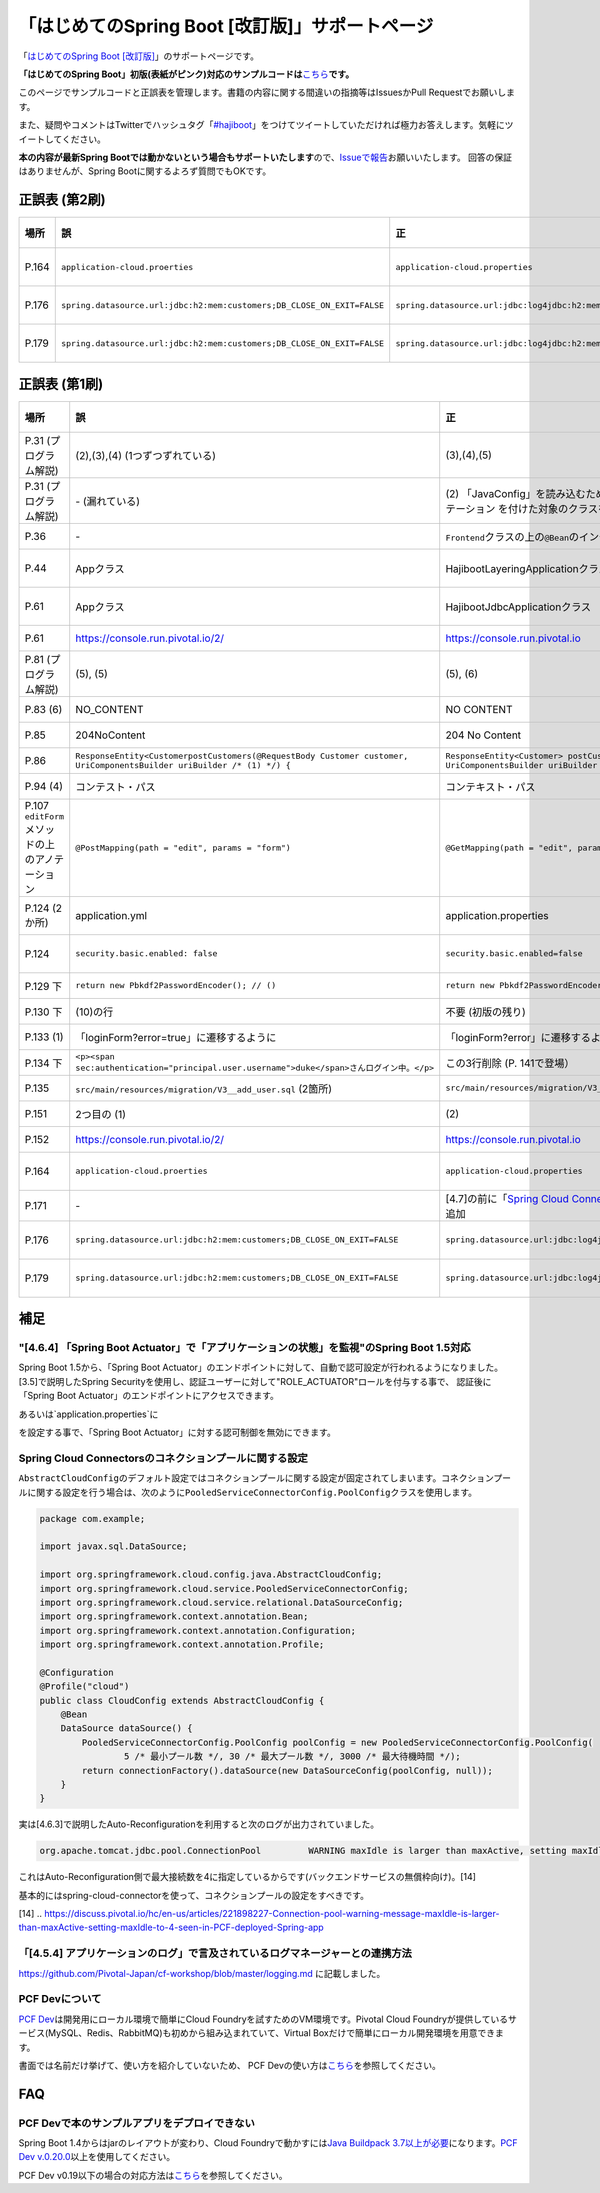 「はじめてのSpring Boot [改訂版]」サポートページ
********************************************************************************

「\ `はじめてのSpring Boot [改訂版] <http://www.kohgakusha.co.jp/books/detail/978-4-7775-1969-9>`_\ 」のサポートページです。

**「はじめてのSpring Boot」初版(表紙がピンク)対応のサンプルコードは**\ `こちら <https://github.com/making/hajiboot-samples/tree/1st-edition>`_\ **です。**

このページでサンプルコードと正誤表を管理します。書籍の内容に関する間違いの指摘等はIssuesかPull Requestでお願いします。

また、疑問やコメントはTwitterでハッシュタグ「\ `#hajiboot <https://twitter.com/hashtag/hajiboot?f=tweets&vertical=default>`_\ 」をつけてツイートしていただければ極力お答えします。気軽にツイートしてください。

**本の内容が最新Spring Bootでは動かないという場合もサポートいたします**\ ので、\ `Issueで報告 <https://github.com/making/hajiboot-samples/issues/new>`_\ お願いいたします。
回答の保証はありませんが、Spring Bootに関するよろず質問でもOKです。

正誤表 (第2刷)
================================================================================

.. list-table::
   :header-rows: 1

   * - 場所
     - 誤
     - 正
     - 訂正日
   * - P.164
     - ``application-cloud.proerties``
     - ``application-cloud.properties``
     - 2017-09-18
   * - P.176
     - ``spring.datasource.url:jdbc:h2:mem:customers;DB_CLOSE_ON_EXIT=FALSE``
     - ``spring.datasource.url:jdbc:log4jdbc:h2:mem:customers;DB_CLOSE_ON_EXIT=FALSE``
     - 2017-09-18
   * - P.179
     - ``spring.datasource.url:jdbc:h2:mem:customers;DB_CLOSE_ON_EXIT=FALSE``
     - ``spring.datasource.url:jdbc:log4jdbc:h2:mem:customers;DB_CLOSE_ON_EXIT=FALSE``
     - 2017-09-18
     
正誤表 (第1刷)
================================================================================

.. list-table::
   :header-rows: 1

   * - 場所
     - 誤
     - 正
     - 訂正日
   * - P.31 (プログラム解説)
     - (2),(3),(4) (1つずつずれている)
     - (3),(4),(5)
     - 2016-09-18
   * - P.31 (プログラム解説)
     - \- (漏れている)
     - \(2\) 「JavaConfig」を読み込むために、「@Import」で「@Configuration」アノテーション を付けた対象のクラスを指定。
     - 2016-09-18
   * - P.36 
     - \-
     - ``Frontend``\ クラスの上の\ ``@Bean``\ のインデントがずれている
     - 2016-11-07
   * - P.44
     - Appクラス
     - HajibootLayeringApplicationクラス
     - 2016-09-18
   * - P.61
     - Appクラス
     - HajibootJdbcApplicationクラス
     - 2016-09-18
   * - P.61
     - https://console.run.pivotal.io/2/
     - https://console.run.pivotal.io
     - 2016-11-07
   * - P.81 (プログラム解説)
     - (5), (5)
     - (5), (6)
     - 2016-09-18
   * - P.83 (6)
     - NO_CONTENT
     - NO CONTENT
     - 2016-11-07
   * - P.85
     - 204NoContent
     - 204 No Content
     - 2016-11-07
   * - P.86
     - ``ResponseEntity<CustomerpostCustomers(@RequestBody Customer customer, UriComponentsBuilder uriBuilder /* (1) */) {``
     - ``ResponseEntity<Customer> postCustomers(@RequestBody Customer customer, UriComponentsBuilder uriBuilder /* (1) */) {``
     - 2016-11-07
   * - P.94 (4)
     - コンテスト・パス
     - コンテキスト・パス
     - 2016-11-07
   * - P.107 ``editForm``\ メソッドの上のアノテーション
     - ``@PostMapping(path = "edit", params = "form")``
     - ``@GetMapping(path = "edit", params = "form")``
     - 2016-11-07
   * - P.124 (2か所)
     - application.yml
     - application.properties
     - 2016-09-09
   * - P.124
     - ``security.basic.enabled: false``
     - ``security.basic.enabled=false``
     - 2016-09-09
   * - P.129 下
     - ``return new Pbkdf2PasswordEncoder(); // ()``
     - ``return new Pbkdf2PasswordEncoder(); // (9)``
     - 2016-11-07
   * - P.130 下
     - (10)の行
     - 不要 (初版の残り)
     - 2016-11-07
   * - P.133 (1)
     - 「loginForm?error=true」に遷移するように
     - 「loginForm?error」に遷移するように
     - 2016-11-07
   * - P.134 下
     - ``<p><span sec:authentication="principal.user.username">duke</span>さんログイン中。</p>``
     - この3行削除 (P. 141で登場）
     - 2016-11-07
   * - P.135
     - ``src/main/resources/migration/V3__add_user.sql`` (2箇所)
     - ``src/main/resources/migration/V3__add-user.sql``
     - 2016-11-07
   * - P.151
     - 2つ目の (1)
     - \(2\)
     - 2016-11-07
   * - P.152
     - https://console.run.pivotal.io/2/
     - https://console.run.pivotal.io
     - 2016-11-07
   * - P.164
     - ``application-cloud.proerties``
     - ``application-cloud.properties``
     - 2017-09-18
   * - P.171
     - \-
     - [4.7]の前に「\ `Spring Cloud Connectorsのコネクションプールに関する設定 <https://github.com/making/hajiboot-samples/blob/master/README.rst#spring-cloud-connectorsのコネクションプールに関する設定>`_\ 」を追加
     - 2016-11-07
   * - P.176
     - ``spring.datasource.url:jdbc:h2:mem:customers;DB_CLOSE_ON_EXIT=FALSE``
     - ``spring.datasource.url:jdbc:log4jdbc:h2:mem:customers;DB_CLOSE_ON_EXIT=FALSE``
     - 2017-09-18
   * - P.179
     - ``spring.datasource.url:jdbc:h2:mem:customers;DB_CLOSE_ON_EXIT=FALSE``
     - ``spring.datasource.url:jdbc:log4jdbc:h2:mem:customers;DB_CLOSE_ON_EXIT=FALSE``
     - 2017-09-18

補足
================================================================================

"[4.6.4] 「Spring Boot Actuator」で「アプリケーションの状態」を監視"のSpring Boot 1.5対応
--------------------------------------------------------------------------------

Spring Boot 1.5から、「Spring Boot Actuator」のエンドポイントに対して、自動で認可設定が行われるようになりました。
[3.5]で説明したSpring Securityを使用し、認証ユーザーに対して"ROLE_ACTUATOR"ロールを付与する事で、
認証後に「Spring Boot Actuator」のエンドポイントにアクセスできます。

あるいは`application.properties`に

.. code-block:: console properties

    management.security.enabled=false


を設定する事で、「Spring Boot Actuator」に対する認可制御を無効にできます。


Spring Cloud Connectorsのコネクションプールに関する設定
--------------------------------------------------------------------------------

``AbstractCloudConfig``\ のデフォルト設定ではコネクションプールに関する設定が固定されてしまいます。コネクションプールに関する設定を行う場合は、次のように\ ``PooledServiceConnectorConfig.PoolConfig``\ クラスを使用します。

.. code-block:: java

   package com.example;

   import javax.sql.DataSource;

   import org.springframework.cloud.config.java.AbstractCloudConfig;
   import org.springframework.cloud.service.PooledServiceConnectorConfig;
   import org.springframework.cloud.service.relational.DataSourceConfig;
   import org.springframework.context.annotation.Bean;
   import org.springframework.context.annotation.Configuration;
   import org.springframework.context.annotation.Profile;

   @Configuration
   @Profile("cloud")
   public class CloudConfig extends AbstractCloudConfig {
       @Bean
       DataSource dataSource() {
           PooledServiceConnectorConfig.PoolConfig poolConfig = new PooledServiceConnectorConfig.PoolConfig(
                   5 /* 最小プール数 */, 30 /* 最大プール数 */, 3000 /* 最大待機時間 */);
           return connectionFactory().dataSource(new DataSourceConfig(poolConfig, null));
       }
   }

実は[4.6.3]で説明したAuto-Reconfigurationを利用すると次のログが出力されていました。

.. code-block:: console

   org.apache.tomcat.jdbc.pool.ConnectionPool         WARNING maxIdle is larger than maxActive, setting maxIdle to: 4``

これはAuto-Reconfiguration側で最大接続数を4に指定しているからです(バックエンドサービスの無償枠向け)。[14]

基本的にはspring-cloud-connectorを使って、コネクションプールの設定をすべきです。

[14] .. https://discuss.pivotal.io/hc/en-us/articles/221898227-Connection-pool-warning-message-maxIdle-is-larger-than-maxActive-setting-maxIdle-to-4-seen-in-PCF-deployed-Spring-app

「[4.5.4] アプリケーションのログ」で言及されているログマネージャーとの連携方法
--------------------------------------------------------------------------------

https://github.com/Pivotal-Japan/cf-workshop/blob/master/logging.md
に記載しました。

PCF Devについて
--------------------------------------------------------------------------------
\ `PCF Dev <http://pcfdev.io>`_\ は開発用にローカル環境で簡単にCloud Foundryを試すためのVM環境です。Pivotal Cloud Foundryが提供しているサービス(MySQL、Redis、RabbitMQ)も初めから組み込まれていて、Virtual Boxだけで簡単にローカル開発環境を用意できます。

書面では名前だけ挙げて、使い方を紹介していないため、
PCF Devの使い方は\ `こちら <https://github.com/Pivotal-Japan/cf-workshop/blob/master/pcf-dev.md>`_\ を参照してください。

FAQ
================================================================================

PCF Devで本のサンプルアプリをデプロイできない
--------------------------------------------------------------------------------

Spring Boot 1.4からはjarのレイアウトが変わり、Cloud Foundryで動かすには\ `Java Buildpack 3.7以上が必要 <https://github.com/pivotal-cf/pcfdev/issues/130>`_\ になります。\ `PCF Dev v.0.20.0 <https://network.pivotal.io/products/pcfdev#/releases/2298>`_\ 以上を使用してください。


PCF Dev v0.19以下の場合の対応方法は\ `こちら <http://bit.ly/pcfdev-boot14>`_\ を参照してください。

